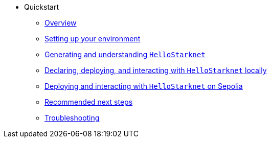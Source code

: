 * Quickstart
    ** xref:quickstart/overview.adoc[Overview]
    ** xref:quickstart/environment-setup.adoc[Setting up your environment]
    ** xref:quickstart/hellostarknet.adoc[Generating and understanding `HelloStarknet`]
    ** xref:quickstart/devnet.adoc[Declaring, deploying, and interacting with `HelloStarknet` locally]
    ** xref:quickstart/sepolia.adoc[Deploying and interacting with `HelloStarknet` on Sepolia]
    ** xref:quickstart/next-steps.adoc[Recommended next steps]
    ** xref:quickstart/troubleshooting.adoc[Troubleshooting]